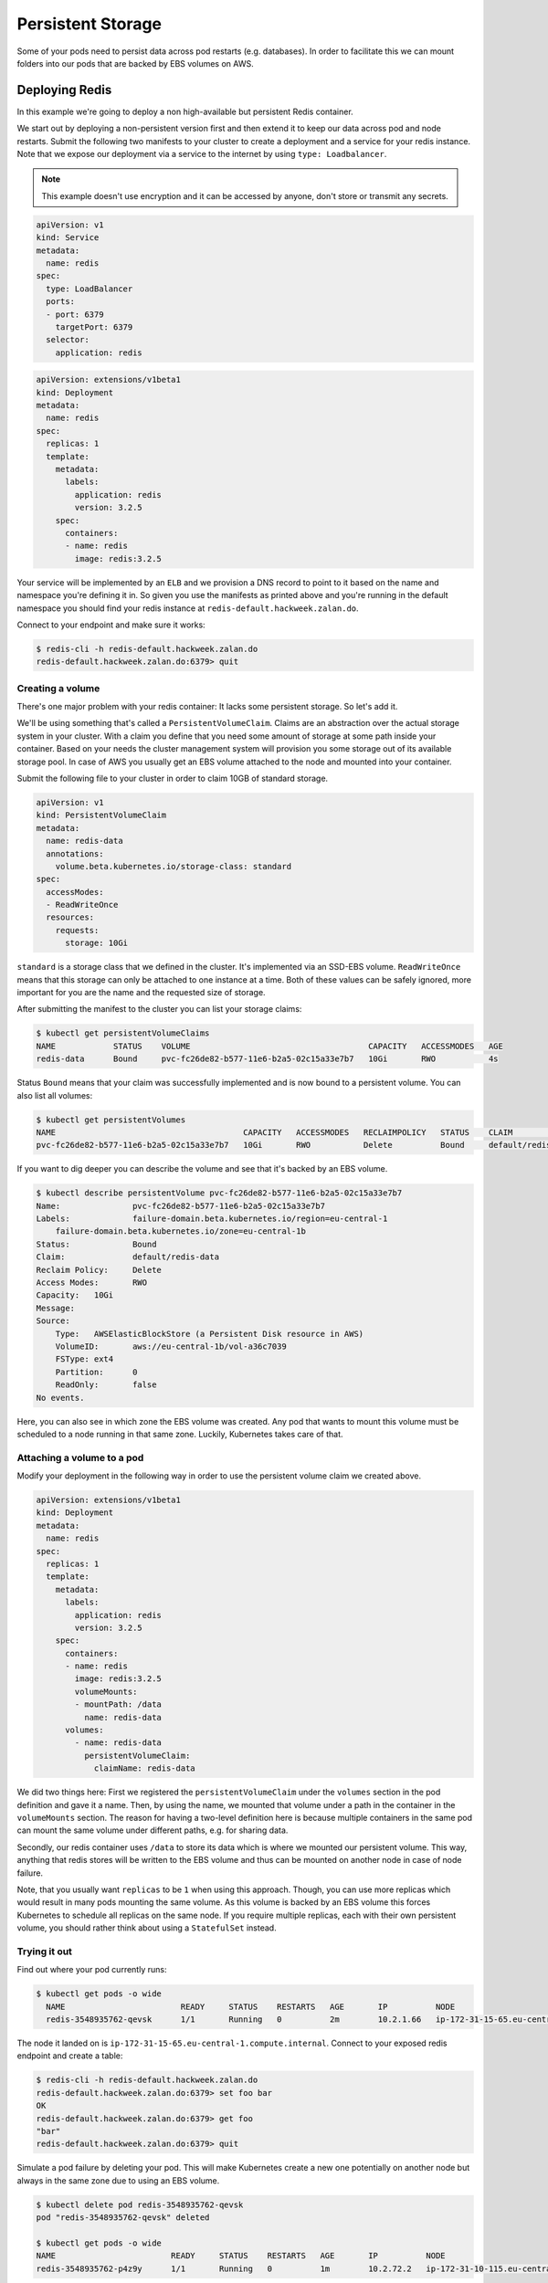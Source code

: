==================
Persistent Storage
==================

Some of your pods need to persist data across pod restarts (e.g. databases). In order to facilitate this we can mount
folders into our pods that are backed by EBS volumes on AWS.

Deploying Redis
===============

In this example we're going to deploy a non high-available but persistent Redis container.

We start out by deploying a non-persistent version first and then extend it to keep our data across pod and node
restarts. Submit the following two manifests to your cluster to create a deployment and a service for your redis
instance. Note that we expose our deployment via a service to the internet by using ``type: Loadbalancer``.

.. Note::

   This example doesn't use encryption and it can be accessed by anyone, don't store or transmit any secrets.

.. code-block:: yaml

    apiVersion: v1
    kind: Service
    metadata:
      name: redis
    spec:
      type: LoadBalancer
      ports:
      - port: 6379
        targetPort: 6379
      selector:
        application: redis

.. code-block:: yaml

    apiVersion: extensions/v1beta1
    kind: Deployment
    metadata:
      name: redis
    spec:
      replicas: 1
      template:
        metadata:
          labels:
            application: redis
            version: 3.2.5
        spec:
          containers:
          - name: redis
            image: redis:3.2.5


Your service will be implemented by an ``ELB`` and we provision a DNS record to point to it based on the name and
namespace you're defining it in. So given you use the manifests as printed above and you're running in the default
namespace you should find your redis instance at ``redis-default.hackweek.zalan.do``.

Connect to your endpoint and make sure it works:

.. code-block:: bash

    $ redis-cli -h redis-default.hackweek.zalan.do
    redis-default.hackweek.zalan.do:6379> quit

Creating a volume
-----------------

There's one major problem with your redis container: It lacks some persistent storage. So let's add it.

We'll be using something that's called a ``PersistentVolumeClaim``. Claims are an abstraction over the actual
storage system in your cluster. With a claim you define that you need some amount of storage at some path inside your
container. Based on your needs the cluster management system will provision you some storage out of its available
storage pool. In case of AWS you usually get an EBS volume attached to the node and mounted into your container.

Submit the following file to your cluster in order to claim 10GB of standard storage.

.. code-block:: yaml

    apiVersion: v1
    kind: PersistentVolumeClaim
    metadata:
      name: redis-data
      annotations:
        volume.beta.kubernetes.io/storage-class: standard
    spec:
      accessModes:
      - ReadWriteOnce
      resources:
        requests:
          storage: 10Gi

``standard`` is a storage class that we defined in the cluster. It's implemented via an SSD-EBS volume.
``ReadWriteOnce`` means that this storage can only be attached to one instance at a time. Both of these values can be
safely ignored, more important for you are the name and the requested size of storage.

After submitting the manifest to the cluster you can list your storage claims:

.. code-block:: bash

    $ kubectl get persistentVolumeClaims
    NAME            STATUS    VOLUME                                     CAPACITY   ACCESSMODES   AGE
    redis-data      Bound     pvc-fc26de82-b577-11e6-b2a5-02c15a33e7b7   10Gi       RWO           4s

Status ``Bound`` means that your claim was successfully implemented and is now bound to a persistent volume. You can
also list all volumes:

.. code-block:: bash

    $ kubectl get persistentVolumes
    NAME                                       CAPACITY   ACCESSMODES   RECLAIMPOLICY   STATUS    CLAIM                      REASON    AGE
    pvc-fc26de82-b577-11e6-b2a5-02c15a33e7b7   10Gi       RWO           Delete          Bound     default/redis-data                   8m

If you want to dig deeper you can describe the volume and see that it's backed by an EBS volume.

.. code-block:: bash

    $ kubectl describe persistentVolume pvc-fc26de82-b577-11e6-b2a5-02c15a33e7b7
    Name:		pvc-fc26de82-b577-11e6-b2a5-02c15a33e7b7
    Labels:		failure-domain.beta.kubernetes.io/region=eu-central-1
        failure-domain.beta.kubernetes.io/zone=eu-central-1b
    Status:		Bound
    Claim:		default/redis-data
    Reclaim Policy:	Delete
    Access Modes:	RWO
    Capacity:	10Gi
    Message:
    Source:
        Type:	AWSElasticBlockStore (a Persistent Disk resource in AWS)
        VolumeID:	aws://eu-central-1b/vol-a36c7039
        FSType:	ext4
        Partition:	0
        ReadOnly:	false
    No events.

Here, you can also see in which zone the EBS volume was created. Any pod that wants to mount this volume must be
scheduled to a node running in that same zone. Luckily, Kubernetes takes care of that.

Attaching a volume to a pod
---------------------------

Modify your deployment in the following way in order to use the persistent volume claim we created above.

.. code-block:: yaml

    apiVersion: extensions/v1beta1
    kind: Deployment
    metadata:
      name: redis
    spec:
      replicas: 1
      template:
        metadata:
          labels:
            application: redis
            version: 3.2.5
        spec:
          containers:
          - name: redis
            image: redis:3.2.5
            volumeMounts:
            - mountPath: /data
              name: redis-data
          volumes:
            - name: redis-data
              persistentVolumeClaim:
                claimName: redis-data

We did two things here: First we registered the ``persistentVolumeClaim`` under the ``volumes`` section in the pod
definition and gave it a name. Then, by using the name, we mounted that volume under a path in the container in the
``volumeMounts`` section. The reason for having a two-level definition here is because multiple containers in the same
pod can mount the same volume under different paths, e.g. for sharing data.

Secondly, our redis container uses ``/data`` to store its data which is where we mounted our persistent volume.
This way, anything that redis stores will be written to the EBS volume and thus can be mounted on another node in case
of node failure.

Note, that you usually want ``replicas`` to be ``1`` when using this approach. Though, you can use more replicas which
would result in many pods mounting the same volume. As this volume is backed by an EBS volume this forces Kubernetes
to schedule all replicas on the same node. If you require multiple replicas, each with their own persistent volume,
you should rather think about using a ``StatefulSet`` instead.

Trying it out
-------------

Find out where your pod currently runs:

.. code-block:: bash

    $ kubectl get pods -o wide
      NAME                        READY     STATUS    RESTARTS   AGE       IP          NODE
      redis-3548935762-qevsk      1/1       Running   0          2m        10.2.1.66   ip-172-31-15-65.eu-central-1.compute.internal

The node it landed on is ``ip-172-31-15-65.eu-central-1.compute.internal``. Connect to your exposed redis endpoint and create a table:

.. code-block:: bash

    $ redis-cli -h redis-default.hackweek.zalan.do
    redis-default.hackweek.zalan.do:6379> set foo bar
    OK
    redis-default.hackweek.zalan.do:6379> get foo
    "bar"
    redis-default.hackweek.zalan.do:6379> quit

Simulate a pod failure by deleting your pod. This will make Kubernetes create a new one potentially on another
node but always in the same zone due to using an EBS volume.

.. code-block:: bash

    $ kubectl delete pod redis-3548935762-qevsk
    pod "redis-3548935762-qevsk" deleted

    $ kubectl get pods -o wide
    NAME                        READY     STATUS    RESTARTS   AGE       IP          NODE
    redis-3548935762-p4z9y      1/1       Running   0          1m        10.2.72.2   ip-172-31-10-115.eu-central-1.compute.internal

In this example the new pod landed on another node (``ip-172-31-10-115.eu-central-1.compute.internal``).
Let's check that it's available and didn't loose any data. Connect to redis in the same way as before.

.. code-block:: bash

    $ redis-cli -h redis-default.hackweek.zalan.do
    redis-default.hackweek.zalan.do:6379> get foo
    "bar"
    redis-default.hackweek.zalan.do:6379> quit

And indeed, everything is still there.

Deleting a volume
-----------------

All it takes to delete a volume is to delete the corresponding claim that initiated its creation in the first place.

.. code-block:: bash

    $ kubectl delete persistentVolumeClaim redis-data
    persistentvolumeclaim "redis-data" deleted

To fully clean up after yourself also delete the deployment and the service:

.. code-block:: bash

    $ kubectl delete deployment,service redis
    service "redis" deleted
    deployment "redis" deleted

Additional resources
====================

* http://kubernetes.io/docs/user-guide/volumes/
* http://kubernetes.io/docs/user-guide/persistent-volumes/
